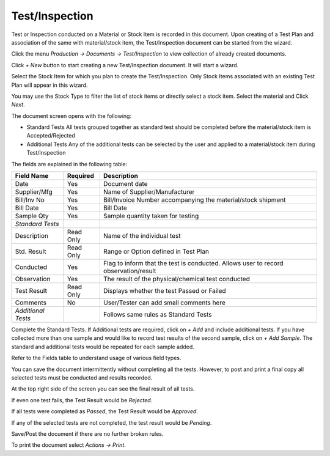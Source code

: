 Test/Inspection
---------------

Test or Inspection conducted on a Material or Stock Item is recorded in this document. Upon creating of a Test Plan and association of the same
with material/stock item, the Test/Inspection document can be started from the wizard.

Click the menu *Production -> Documents -> Test/Inspection* to view collection of already created documents. 

Click *+ New* button to start creating a new Test/Inspection document. It will start a wizard.

Select the Stock Item for which you plan to create the Test/Inspection. Only Stock Items associated with an existing Test Plan will 
appear in this wizard.

.. image:: images/test-insp-wiz.png

You may use the Stock Type to filter the list of stock items or directly select a stock item. Select the material and Click *Next*.

The document screen opens with the following:

.. image:: images/test-insp.png

-   Standard Tests
    All tests grouped together as standard test should be completed before the material/stock item is Accepted/Rejected

-   Additional Tests
    Any of the additional tests can be selected by the user and applied to a material/stock item during Test/Inspection

The fields are explained in the following table:

=======================		 =============   ===============================================================================
Field Name          		 Required        Description
=======================		 =============   ===============================================================================
Date                             Yes             Document date
Supplier/Mfg               	 Yes             Name of Supplier/Manufacturer
Bill/Inv No			 Yes		 Bill/Invoice Number accompanying the material/stock shipment
Bill Date                        Yes             Bill Date
Sample Qty                       Yes             Sample quantity taken for testing
*Standard Tests*
Description        	 	 Read Only       Name of the individual test
Std. Result        		 Read Only       Range or Option defined in Test Plan
Conducted                        Yes             Flag to inform that the test is conducted. 
                                                 Allows user to record observation/result
Observation                      Yes             The result of the physical/chemical test conducted
Test Result                      Read Only       Displays whether the test Passed or Failed
Comments                         No              User/Tester can add small comments here
*Additional Tests*                               Follows same rules as Standard Tests
=======================		 =============   ===============================================================================

Complete the Standard Tests. If Additional tests are required, click on *+ Add* and include additional tests.
If you have collected more than one sample and would like to record test results of the second sample, click on *+ Add Sample*.
The standard and additional tests would be repeated for each sample added.

Refer to the Fields table to understand usage of various field types.

You can save the document intermittently without completing all the tests. However, to post and print a final copy all selected tests
must be conducted and results recorded.

At the top right side of the screen you can see the final result of all tests. 

If even one test fails, the Test Result would be *Rejected*.

If all tests were completed as *Passed*, the Test Result would be *Approved*. 

If any of the selected tests are not completed, the test result would be *Pending*.

Save/Post the document if there are no further broken rules.

To print the document select *Actions -> Print*.

